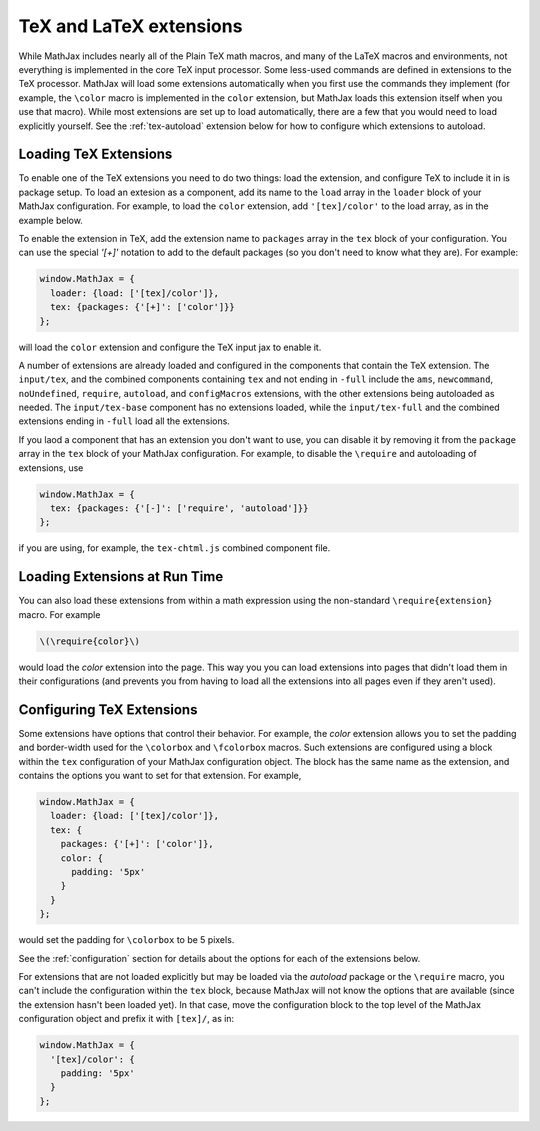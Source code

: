 .. _tex-extensions:

########################
TeX and LaTeX extensions
########################

While MathJax includes nearly all of the Plain TeX math macros, and
many of the LaTeX macros and environments, not everything is
implemented in the core TeX input processor.  Some less-used commands
are defined in extensions to the TeX processor.  MathJax will load
some extensions automatically when you first use the commands they
implement (for example, the ``\color`` macro is implemented in the
``color`` extension, but MathJax loads this extension itself when you
use that macro).  While most extensions are set up to load
automatically, there are a few that you would need to load explicitly
yourself.  See the :ref:`tex-autoload` extension below for how to
configure which extensions to autoload.


.. _load-tex-extension:

Loading TeX Extensions
======================

To enable one of the TeX extensions you need to do two things:  load
the extension, and configure TeX to include it in is package setup.
To load an extesion as a component, add its name to the ``load`` array
in the ``loader`` block of your MathJax configuration.  For example,
to load the ``color`` extension, add ``'[tex]/color'`` to the load
array, as in the example below.

To enable the extension in TeX, add the extension name to ``packages``
array in the ``tex`` block of your configuration.  You can use the
special `'[+]'` notation to add to the default packages (so you don't
need to know what they are).  For example:

.. code-block:: javascript

   window.MathJax = {
     loader: {load: ['[tex]/color']},
     tex: {packages: {'[+]': ['color']}}
   };

will load the ``color`` extension and configure the TeX input jax to
enable it.

A number of extensions are already loaded and configured in the
components that contain the TeX extension.  The ``input/tex``, and the
combined components containing ``tex`` and not ending in ``-full``
include the ``ams``, ``newcommand``, ``noUndefined``, ``require``,
``autoload``, and ``configMacros`` extensions, with the other
extensions being autoloaded as needed.  The ``input/tex-base``
component has no extensions loaded, while the ``input/tex-full`` and
the combined extensions ending in ``-full`` load all the extensions.

If you laod a component that has an extension you don't want to use,
you can disable it by removing it from the ``package`` array in the
``tex`` block of your MathJax configuration.  For example, to disable
the ``\require`` and autoloading of extensions, use

.. code-block:: javascript

   window.MathJax = {
     tex: {packages: {'[-]': ['require', 'autoload']}}
   };

if you are using, for example, the ``tex-chtml.js`` combined component
file.


.. _extensions-at-runtime:

Loading Extensions at Run Time
==============================

You can also load these extensions from within a math expression using
the non-standard ``\require{extension}`` macro.  For example

.. code-block:: latex

    \(\require{color}\)

would load the `color` extension into the page.  This way you you can
load extensions into pages that didn't load them in their
configurations (and prevents you from having to load all the
extensions into all pages even if they aren't used).


.. _tex-configure-extension:

Configuring TeX Extensions
==========================

Some extensions have options that control their behavior.  For
example, the `color` extension allows you to set the padding and
border-width used for the ``\colorbox`` and ``\fcolorbox`` macros.
Such extensions are configured using a block within the ``tex``
configuration of your MathJax configuration object.  The block has the
same name as the extension, and contains the options you want to set
for that extension.  For example,

.. code-block:: javascript

   window.MathJax = {
     loader: {load: ['[tex]/color']},
     tex: {
       packages: {'[+]': ['color']},
       color: {
         padding: '5px'
       }
     }
   };

would set the padding for ``\colorbox`` to be 5 pixels.

See the :ref:`configuration` section for details about the options for
each of the extensions below.

For extensions that are not loaded explicitly but may be loaded via
the `autoload` package or the ``\require`` macro, you can't include
the configuration within the ``tex`` block, because MathJax will not
know the options that are available (since the extension hasn't been
loaded yet).  In that case, move the configuration block to the top
level of the MathJax configuration object and prefix it with
``[tex]/``, as in:

.. code-block:: javascript

   window.MathJax = {
     '[tex]/color': {
       padding: '5px'
     }
   };
